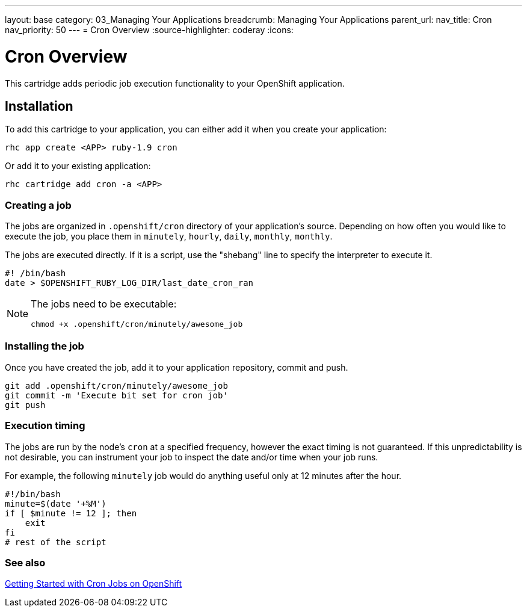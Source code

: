 ---
layout: base
category: 03_Managing Your Applications
breadcrumb: Managing Your Applications
parent_url:
nav_title: Cron
nav_priority: 50
---
= Cron Overview
:source-highlighter: coderay
:icons:

[float]
= Cron Overview

This cartridge adds periodic job execution functionality to your OpenShift application.

== Installation
To add this cartridge to your application, you can either add it when you create your application:

[source]
--
rhc app create <APP> ruby-1.9 cron
--

Or add it to your existing application:

[source]
--
rhc cartridge add cron -a <APP>
--

=== Creating a job
The jobs are organized in `.openshift/cron` directory of your application's source. Depending on how often you would like to execute the job, you place them in `minutely`, `hourly`, `daily`, `monthly`, `monthly`.

The jobs are executed directly. If it is a script, use the "shebang" line to specify the interpreter to execute it.

[source]
--
#! /bin/bash
date > $OPENSHIFT_RUBY_LOG_DIR/last_date_cron_ran
--

[NOTE]
====
The jobs need to be executable:

[source]
--
chmod +x .openshift/cron/minutely/awesome_job
--
====

=== Installing the job
Once you have created the job, add it to your application repository, commit and push.

[source]
--
git add .openshift/cron/minutely/awesome_job
git commit -m 'Execute bit set for cron job'
git push
--

=== Execution timing
The jobs are run by the node's `cron` at a specified frequency, however the exact timing is not guaranteed.
If this unpredictability is not desirable, you can instrument your job to inspect the date and/or time when your job runs.

For example, the following `minutely` job would do anything useful only at 12 minutes after the hour.

[source]
--
#!/bin/bash
minute=$(date '+%M')
if [ $minute != 12 ]; then
    exit
fi
# rest of the script
--

=== See also
https://www.openshift.com/blogs/getting-started-with-cron-jobs-on-openshift[Getting Started with Cron Jobs on OpenShift]
